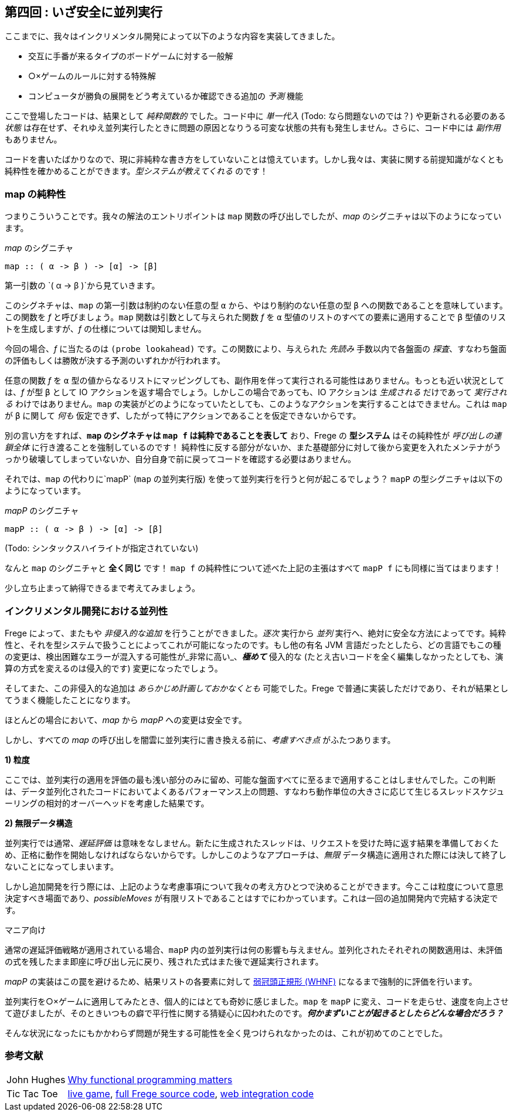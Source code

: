 == 第四回 : いざ安全に並列実行

ここまでに、我々はインクリメンタル開発によって以下のような内容を実装してきました。

* 交互に手番が来るタイプのボードゲームに対する一般解
* ○×ゲームのルールに対する特殊解
* コンピュータが勝負の展開をどう考えているか確認できる追加の _予測_ 機能

ここで登場したコードは、結果として _純粋関数的_ でした。コード中に _単一代入_ (Todo: なら問題ないのでは？) や更新される必要のある _状態_ は存在せず、それゆえ並列実行したときに問題の原因となりうる可変な状態の共有も発生しません。さらに、コード中には _副作用_ もありません。

コードを書いたばかりなので、現に非純粋な書き方をしていないことは憶えています。しかし我々は、実装に関する前提知識がなくとも純粋性を確かめることができます。_型システムが教えてくれる_ のです！

=== map の純粋性

つまりこういうことです。我々の解法のエントリポイントは `map` 関数の呼び出しでしたが、_map_ のシグニチャは以下のようになっています。

._map_ のシグニチャ
[source, haskell]
----
map :: ( α -> β ) -> [α] -> [β]
----

第一引数の `( α → β )`から見ていきます。

このシグネチャは、`map` の第一引数は制約のない任意の型 `α` から、やはり制約のない任意の型 `β` への関数であることを意味しています。この関数を _f_ と呼びましょう。`map` 関数は引数として与えられた関数 _f_ を `α` 型値のリストのすべての要素に適用することで `β` 型値のリストを生成しますが、_f_ の仕様については関知しません。

今回の場合、_f_ に当たるのは `(probe lookahead)` です。この関数により、与えられた _先読み_ 手数以内で各盤面の _探査_、すなわち盤面の評価もしくは勝敗が決する予測のいずれかが行われます。

任意の関数 _f_ を `α` 型の値からなるリストにマッピングしても、副作用を伴って実行される可能性はありません。もっとも近い状況としては、_f_ が型 `β` として IO アクションを返す場合でしょう。しかしこの場合であっても、IO アクションは _生成される_ だけであって _実行される_ わけではありません。`map` の実装がどのようになっていたとしても、このようなアクションを実行することはできません。これは `map` が `β` に関して _何も_ 仮定できず、したがって特にアクションであることを仮定できないからです。

別の言い方をすれば、*`map` のシグネチャは `map f` は純粋であることを表して* おり、Frege の *型システム* はその純粋性が _呼び出しの連鎖全体_ に行き渡ることを強制しているのです！ 純粋性に反する部分がないか、また基礎部分に対して後から変更を入れたメンテナがうっかり破壊してしまっていないか、自分自身で前に戻ってコードを確認する必要はありません。

それでは、`map` の代わりに`mapP` (`map` の並列実行版) を使って並列実行を行うと何が起こるでしょう？ `mapP` の型シグニチャは以下のようになっています。

._mapP_ のシグニチャ
----
mapP :: ( α -> β ) -> [α] -> [β]
----
(Todo: シンタックスハイライトが指定されていない)

なんと `map` のシグニチャと *全く同じ* です！ `map f` の純粋性について述べた上記の主張はすべて `mapP f` にも同様に当てはまります！

****
少し立ち止まって納得できるまで考えてみましょう。
****

=== インクリメンタル開発における並列性

Frege によって、またもや _非侵入的な追加_ を行うことができました。_逐次_ 実行から _並列_ 実行へ、絶対に安全な方法によってです。純粋性と、それを型システムで扱うことによってこれが可能になったのです。もし他の有名 JVM 言語だったとしたら、どの言語でもこの種の変更は、検出困難なエラーが混入する可能性が_非常に高い_、*_極めて_* 侵入的な (たとえ古いコードを全く編集しなかったとしても、演算の方式を変えるのは侵入的です) 変更になったでしょう。

そしてまた、この非侵入的な追加は _あらかじめ計画しておかなくとも_ 可能でした。Frege で普通に実装しただけであり、それが結果としてうまく機能したことになります。

ほとんどの場合において、_map_ から _mapP_ への変更は安全です。

しかし、すべての _map_ の呼び出しを闇雲に並列実行に書き換える前に、_考慮すべき点_ がふたつあります。

*1) 粒度*

ここでは、並列実行の適用を評価の最も浅い部分のみに留め、可能な盤面すべてに至るまで適用することはしませんでした。この判断は、データ並列化されたコードにおいてよくあるパフォーマンス上の問題、すなわち動作単位の大きさに応じて生じるスレッドスケジューリングの相対的オーバーヘッドを考慮した結果です。

*2) 無限データ構造*

並列実行では通常、_遅延評価_ は意味をなしません。新たに生成されたスレッドは、リクエストを受けた時に返す結果を準備しておくため、正格に動作を開始しなければならないからです。しかしこのようなアプローチは、_無限_ データ構造に適用された際には決して終了しないことになってしまいます。

しかし追加開発を行う際には、上記のような考慮事項について我々の考え方ひとつで決めることができます。今ここは粒度について意思決定すべき場面であり、_possibleMoves_ が有限リストであることはすでにわかっています。これは一回の追加開発内で完結する決定です。

.マニア向け
****
通常の遅延評価戦略が適用されている場合、`mapP` 内の並列実行は何の影響も与えません。並列化されたそれぞれの関数適用は、未評価の式を残したまま即座に呼び出し元に戻り、残された式はまた後で遅延実行されます。

_mapP_ の実装はこの罠を避けるため、結果リストの各要素に対して https://wiki.haskell.org/Weak_head_normal_form[弱冠頭正規形 (WHNF)]  になるまで強制的に評価を行います。
****

並列実行を○×ゲームに適用してみたとき、個人的にはとても奇妙に感じました。`map` を `mapP` に変え、コードを走らせ、速度を向上させて遊びましたが、そのときいつもの癖で平行性に関する猜疑心に囚われたのです。*_何かまずいことが起きるとしたらどんな場合だろう？_*

そんな状況になったにもかかわらず問題が発生する可能性を全く見つけられなかったのは、これが初めてのことでした。

=== 参考文献
[horizontal]
John Hughes:: http://www.cs.kent.ac.uk/people/staff/dat/miranda/whyfp90.pdf[Why functional programming matters]
Tic Tac Toe:: https://klondike.canoo.com/tictactoe/game[live game], https://github.com/Dierk/fregePluginApp/blob/game_only/src/frege/fregepluginapp/Minimax.fr[full Frege source code], https://github.com/Dierk/fregePluginApp/blob/game_only/grails-app/controllers/fregepluginapp/FooController.groovy[web integration code]
